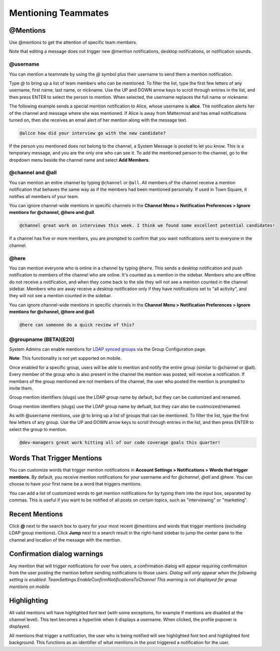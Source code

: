 .. _mentioning-teammates:

Mentioning Teammates
====================


@Mentions
---------

Use @mentions to get the attention of specific team members. 

Note that editing a message does not trigger new @mention notifications, desktop notifications, or notification sounds.


@username
~~~~~~~~~

You can mention a teammate by using the *@* symbol plus their username to send them a mention notification.

Type *@* to bring up a list of team members who can be mentioned. To filter the list, type the first few letters of any username, first name, last name, or nickname. Use the UP and DOWN arrow keys to scroll through entries in the list, and then press ENTER to select the person to mention. When selected, the username replaces the full name or nickname.

The following example sends a special mention notification to Alice, whose username is **alice**. The notification alerts her of the channel and message where she was mentioned. If Alice is away from Mattermost and has email notifications turned on, then she receives an email alert of her mention along with the message text.

.. code-block:: none

  @alice how did your interview go with the new candidate?

If the person you mentioned does not belong to the channel, a System Message is posted to let you know. This is a temporary message, and you are the only one who can see it. To add the mentioned person to the channel, go to the dropdown menu beside the channel name and select **Add Members**.

@channel and @all
~~~~~~~~~~~~~~~~~

You can mention an entire channel by typing ``@channel`` or ``@all``. All members of the channel receive a mention notification that behaves the same way as if the members had been mentioned personally. If used in Town Square, it notifies all members of your team. 

You can ignore channel-wide mentions in specific channels in the **Channel Menu > Notification Preferences > Ignore mentions for @channel, @here and @all**.

.. code-block:: none

  @channel great work on interviews this week. I think we found some excellent potential candidates!

If a channel has five or more members, you are prompted to confirm that you want notifications sent to everyone in the channel.

@here
~~~~~

You can mention everyone who is online in a channel by typing ``@here``. This sends a desktop notification and push notification to members of the channel who are online. It's counted as a mention in the sidebar. Members who are offline do not receive a notification, and when they come back to the site they will not see a mention counted in the channel sidebar. Members who are away receive a desktop notification only if they have notifications set to "all activity", and they will not see a mention counted in the sidebar.

You can ignore channel-wide mentions in specific channels in the **Channel Menu > Notification Preferences > Ignore mentions for @channel, @here and @all**.

.. code-block:: none

  @here can someone do a quick review of this?
  
@groupname (BETA)(E20)
~~~~~

System Admins can enable mentions for `LDAP synced groups <https://docs.mattermost.com/deployment/ldap-group-sync.html>`_ via the Group Configuration page.

**Note**: This functionality is not yet supported on mobile.

Once enabled for a specific group, users will be able to mention and notify the entire group (similar to @channel or @all). Every member of the group who is also present in the channel the mention was posted, will receive a notification. If members of the group mentioned are not members of the channel, the user who posted the mention is prompted to invite them.

Group mention identifiers (slugs) use the LDAP group name by default, but they can be customized and renamed.

Group mention identfiers (slugs) use the LDAP group name by defualt, but they can also be custmoized/renamed. 

As with @username mentions, use *@* to bring up a list of groups that can be mentioned. To filter the list, type the first few letters of any group. Use the UP and DOWN arrow keys to scroll through entries in the list, and then press ENTER to select the group to mention.

.. code-block:: none

  @dev-managers great work hitting all of our code coverage goals this quarter!


Words That Trigger Mentions
---------------------------

You can customize words that trigger mention notifications in **Account Settings > Notifications > Words that trigger mentions**. By default, you receive mention notifications for your username and for *@channel*, *@all* and *@here*. You can choose to have your first name be a word that triggers mentions.

You can add a list of customized words to get mention notifications for by typing them into the input box, separated by commas. This is useful if you want to be notified of all posts on certain topics, such as "interviewing" or "marketing".

Recent Mentions
---------------

Click **@** next to the search box to query for your most recent @mentions and words that trigger mentions (excluding LDAP group mentions). Click **Jump** next to a search result in the right-hand sidebar to jump the center pane to the channel and location of the message with the mention.

Confirmation dialog warnings
---------------

Any mention that will trigger notifications for over five users, a confirmation dialog will appear requiring confirmation from the user posting the mention before sending notifications to those users. 
*Dialog will only appear when the following setting is enabled: TeamSettings.EnableConfirmNotificationsToChannel*
*This warning is not displayed for group mentions on mobile*

Highlighting
---------------

All valid mentions will have highlighted font text (with some exceptions, for example if mentions are disabled at the channel level). This text becomes a hyperlink when it displays a username. When clicked, the profile popover is displayed. 

All mentions that trigger a notification, the user who is being notified will see highlighted font text and highlighted font background. This functions as an identifier of what mentions in the post triggered a notification for the user.
